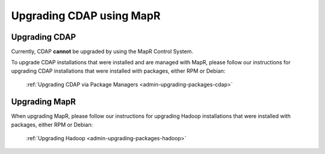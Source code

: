 .. meta::
    :author: Cask Data, Inc.
    :copyright: Copyright © 2016 Cask Data, Inc.

.. _admin-upgrading-mapr:

=========================
Upgrading CDAP using MapR
=========================


Upgrading CDAP
==============
Currently, CDAP **cannot** be upgraded by using the MapR Control System. 

To upgrade CDAP installations that were installed and are managed with MapR, please
follow our instructions for upgrading CDAP installations that were installed with
packages, either RPM or Debian:

  :ref:`Upgrading CDAP via Package Managers <admin-upgrading-packages-cdap>`


Upgrading MapR
==============
When upgrading MapR, please follow our instructions for upgrading Hadoop installations
that were installed with packages, either RPM or Debian:

  :ref:`Upgrading Hadoop <admin-upgrading-packages-hadoop>`
